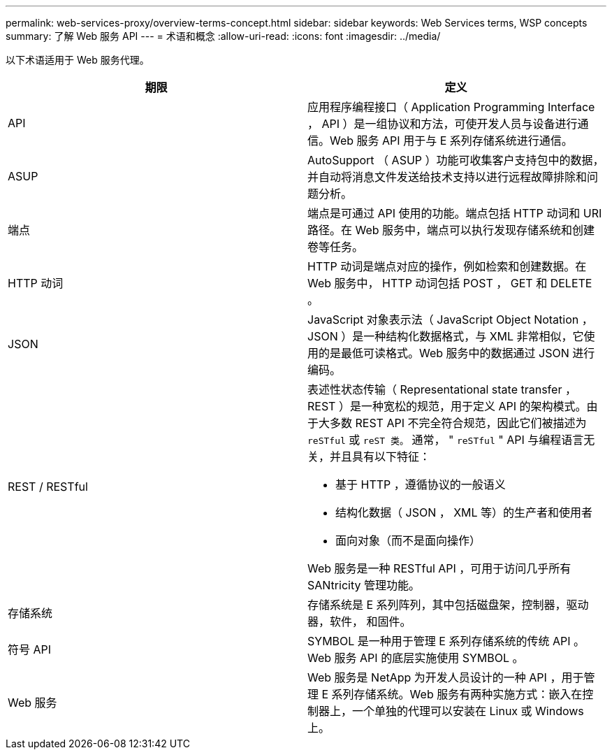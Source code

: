 ---
permalink: web-services-proxy/overview-terms-concept.html 
sidebar: sidebar 
keywords: Web Services terms, WSP concepts 
summary: 了解 Web 服务 API 
---
= 术语和概念
:allow-uri-read: 
:icons: font
:imagesdir: ../media/


[role="lead"]
以下术语适用于 Web 服务代理。

|===
| 期限 | 定义 


 a| 
API
 a| 
应用程序编程接口（ Application Programming Interface ， API ）是一组协议和方法，可使开发人员与设备进行通信。Web 服务 API 用于与 E 系列存储系统进行通信。



 a| 
ASUP
 a| 
AutoSupport （ ASUP ）功能可收集客户支持包中的数据，并自动将消息文件发送给技术支持以进行远程故障排除和问题分析。



 a| 
端点
 a| 
端点是可通过 API 使用的功能。端点包括 HTTP 动词和 URI 路径。在 Web 服务中，端点可以执行发现存储系统和创建卷等任务。



 a| 
HTTP 动词
 a| 
HTTP 动词是端点对应的操作，例如检索和创建数据。在 Web 服务中， HTTP 动词包括 POST ， GET 和 DELETE 。



 a| 
JSON
 a| 
JavaScript 对象表示法（ JavaScript Object Notation ， JSON ）是一种结构化数据格式，与 XML 非常相似，它使用的是最低可读格式。Web 服务中的数据通过 JSON 进行编码。



 a| 
REST / RESTful
 a| 
表述性状态传输（ Representational state transfer ， REST ）是一种宽松的规范，用于定义 API 的架构模式。由于大多数 REST API 不完全符合规范，因此它们被描述为 `reSTful` 或 `reST 类。` 通常， " `reSTful` " API 与编程语言无关，并且具有以下特征：

* 基于 HTTP ，遵循协议的一般语义
* 结构化数据（ JSON ， XML 等）的生产者和使用者
* 面向对象（而不是面向操作）


Web 服务是一种 RESTful API ，可用于访问几乎所有 SANtricity 管理功能。



 a| 
存储系统
 a| 
存储系统是 E 系列阵列，其中包括磁盘架，控制器，驱动器，软件， 和固件。



 a| 
符号 API
 a| 
SYMBOL 是一种用于管理 E 系列存储系统的传统 API 。Web 服务 API 的底层实施使用 SYMBOL 。



 a| 
Web 服务
 a| 
Web 服务是 NetApp 为开发人员设计的一种 API ，用于管理 E 系列存储系统。Web 服务有两种实施方式：嵌入在控制器上，一个单独的代理可以安装在 Linux 或 Windows 上。

|===
